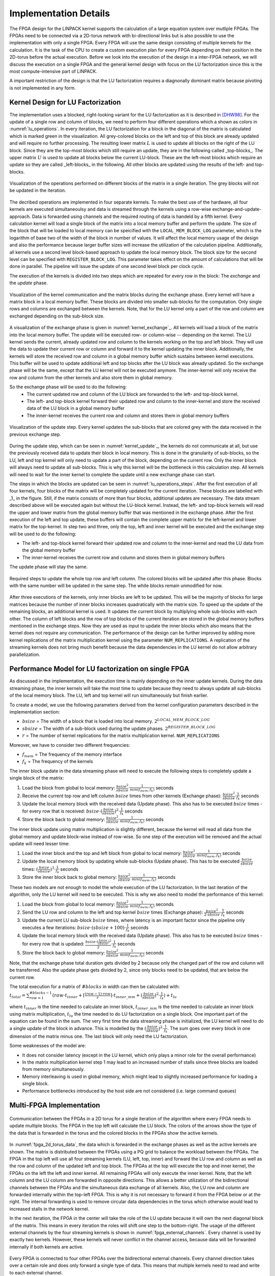 -----------------------
Implementation Details
-----------------------

The FPGA design for the LINPACK kernel supports the calculation of a large equation system over mutliple FPGAs. The FPGAs need to be connected via a 2D-torus
network with bi-directional links but is also possible to use the implementation with only a single FPGA. Every FPGA will use the same design consisting of multiple 
kernels for the calculation. It is the task of the CPU to create a custom execution plan for every FPGA depending on their position in the 2D-torus before the actual 
execution. Before we look into the execution of the design in a inter-FPGA network, we will discuss the execution on a single FPGA and the general kernel design with focus
on the LU factorization since this is the most compute-intensive part of LINPACK.

A important restriction of the design is that the LU factorization requires a diagnonally dominant matrix because pivoting is not implemented in any form.


Kernel Design for LU Factorization
----------------------------------

The implementation uses a blocked, right-looking variant for the LU factorization as it is described in [DHW98]_.
For the update of a single row and column of blocks, we need to perform four different operations which a shown as colors in :numref:`lu_operations`.
In every iteration, the LU factorization for a block in the diagonal of the matrix is calculated which is marked green in the visualization.
All grey-colored blocks on the left and top of this block are already updated and will require no further processing.
The resulting lower matrix :math:`L` is used to update all blocks on the right of the LU block. Since they are the top-most blocks which still require an update, they are in the following called _top-blocks_. 
The upper matrix :math:`U` is used to update all blocks below the current LU-block. These are the left-most blocks which require an update so they are called _left-blocks_ in the following.
All other blocks are updated using the results of the left- and top-blocks.


.. _lu_operations:
.. figure:: lu_iteration.drawio.png
  :width: 360
  :align: center
  :alt: Visualization of the operations performed on different blocks of the matrix in a single iteration is missing!

  Visualization of the operations performed on different blocks of the matrix in a single iteration. The grey blocks will not be updated in the iteration.


The decribed operations are implemented in four separate kernels.
To make the best use of the hardware, all four kernels are executed simultaneoulsy and data is streamed through the kernels using a row-wise exchange-and-update-approach.
Data is forwarded using channels and the required routing of data is handeld by a fifth kernel.
Every calculation kernel will load a single block of the matrix into a local memory buffer and perform the update.
The size of the block that will be loaded to local memory can be speicified with the ``LOCAL_MEM_BLOCK_LOG`` parameter, which is the logarithm of base two of the width of the block in number of values.
It will affect the local memory usage of the design and also the performance because larger buffer sizes will increase the utilization of the calculation pipeline.
Additionally, all kernels use a second level block-based approach to update the local memory block.
The block size for the second level can be specified with ``REGISTER_BLOCK_LOG``.
This parameter takes effect on the amount of calculations that will be done in parallel. 
The pipeline will issue the update of one second level block per clock cycle.

The execution of the kernels is divided into two steps which are repeated for every row in the block: The *exchange* and the *update* phase.

.. _kernel_exchange:
.. figure:: kernel_exchange_step.drawio.png
  :width: 480
  :align: center

  Visualization of the kernel communication and the matrix blocks during the exchange phase. Every kernel will have a matrix block in a local memory buffer. These blocks are divided into smaller sub-blocks for the computation. Only single rows and columns are exchanged between the kernels. Note, that for the LU kernel only a part of the row and column are exchanged depending on the sub-block size.


A visualization of the exchange phase is given in :numref:`kernel_exchange`_.
All kernels will load a block of the matrix into the local memory buffer. The update will be executed row- or column-wise -- depending on the kernel.
The LU kernel sends the current, already updated row and column to the kernels working on the top and left block. 
They will use the data to update their current row or column and forward it to the kernel updating the inner block.
Additionally, the kernels will store the received row and column in a global memory buffer which sustains between kernel executions.
This buffer will be used to update additional left and top blocks after the LU block was already updated.
So the exchange phase will be the same, except that the LU kernel will not be executed anymore.
The inner-kernel will only receive the row and column from the other kernels and also store them in global memory.

So the exchange phase will be used to do the following:
  - The current updated row and column of the LU block are forwarded to the left- and top-block kernel.
  - The left- and top-block kernel forward their updated row and column to the inner-kernel and store the received data of the LU block in a global memory buffer
  - The inner-kernel receives the current row and column and stores them in global memory buffers

.. _kernel_update:
.. figure:: kernel_update_step.drawio.png
  :width: 480
  :align: center

  Visualization of the update step. Every kernel updates the sub-blocks that are colored grey with the data received in the previous exchange step.

During the update step, which can be seen in :numref:`kernel_update`_, the kernels do not communicate at all, but use the previously received data to update their block in local memory.
This is done in the granularity of sub-blocks, so the LU, left and top kernel will only need to update a part of the block, depending on the current row.
Only the inner block will always need to update all sub-blocks. This is why this kernel will be the bottleneck in this calculation step.
All kernels will need to wait for the inner kernel to complete the update until a new exchange phase can start.

The steps in which the blocks are updated can be seen in :numref:`lu_operations_steps`.
After the first execution of all four kernels, four blocks of the matrix will be completely updated for the current iteration.
These blocks are labelled with _1_ in the figure.
Still, if the matrix consists of more than four blocks, additional updates are necessary.
The data stream described above will be executed again but without the LU-block kernel.
Instead, the left- and top-block kernels will read the upper and lower matrix from the global memory buffer that was mentioned in the exchange phase.
After the first execution of the left and top update, these buffers will contain the complete upper matrix for the left-kernel and lower matrix for the top-kernel.
In step two and three, only the top, left and inner kernel will be executed and the exchange step will be used to do the following:

- The left- and top-block kernel forward their updated row and column to the inner-kernel and read the LU data from the global memory buffer
- The inner-kernel receives the current row and column and stores them in global memory buffers

The update phase will stay the same.

.. _lu_operations_steps:
.. figure:: lu_iteration_block1.drawio.png
  :width: 360
  :align: center

  Required steps to update the whole top row and left column. The colored blocks will be updated after this phase. Blocks with the same number will be updated in the same step. The white blocks remain unmodified for now.


After three executions of the kernels, only inner blocks are left to be updated.
This will be the majority of blocks for large matrices because the number of inner blocks increases quadratically with the matrix size.
To speed up the update of the remaining blocks, an additional kernel is used. 
It updates the current block by multiplying whole sub-blocks with each other.
The column of left blocks and the row of top blocks of the current iteration are stored in the global memory buffers mentioned in the exchange steps.
Now they are used as input to update the inner blocks which also means that the kernel does not require any communication.
The performance of the design can be further improved by adding more kernel replications of the matrix multiplication kernel using the parameter ``NUM_REPLICATIONS``. 
A replication of the streaming kernels does not bring much benefit because the data dependencies in the LU kernel do not allow arbitrary parallelization.

Performance Model for LU factorization on single FPGA
-----------------------------------------------------

As discussed in the implementation, the execution time is mainly depending on the inner update kernels.
During the data streaming phase, the inner kernels will take the most time to update because they need to always update all sub-blocks of the local memory block.
The LU, left and top kernel will run simultaneously but finish earlier.

To create a model, we use the following parameters derived from the kernel configuration parameters described in the implementation section:

- :math:`bsize` = The width of a block that is loaded into local memory. :math:`2^{LOCAL\_MEM\_BLOCK\_LOG}`
- :math:`sbsize` = The width of a sub-block used during the update phases. :math:`2^{REGISTER\_BLOCK\_LOG}`
- :math:`r` = The number of kernel replications for the matrix multiplication kernel. ``NUM_REPLICATIONS``

Moreover, we have to consider two different frequencies:

- :math:`f_{mem}` = The frequency of the memory interface
- :math:`f_{k}` = The frequency of the kernels

The inner block update in the data streaming phase will need to execute the following steps to completely update a single block of the matrix:

1. Load the block from global to local memory: :math:`\frac{bsize^2}{sbsize} \cdot \frac{1}{min(f_{mem}, f_{k})}` seconds
2. Receive the current top row and left column :math:`bsize` times from other kernels (Exchange phase): :math:`\frac{bsize^2}{sbsize} \cdot  \frac{1}{f_{k}}` seconds
3. Update the local memory block  with the received data (Update phase). This also has to be executed :math:`bsize` times - for every row that is received: :math:`bsize \cdot (\frac{bsize}{sbsize})^2  \cdot  \frac{1}{f_k}` seconds
4. Store the block back to global memory: :math:`\frac{bsize^2}{sbsize} \cdot \frac{1}{min(f_{mem}, f_{k})}` seconds

The inner block update using matrix multiplication is slightly different, because the kernel will read all data from the global memory and update block-wise instead of row-wise.
So one step of the execution will be removed and the actual update will need lesser time:

1. Load the inner block and the top and left block from global to local memory: :math:`\frac{bsize^2}{sbsize} \cdot \frac{1}{min(f_{mem}, f_{k})}` seconds
2. Update the local memory block by updating whole sub-blocks (Update phase). This has to be executed :math:`\frac{bsize}{sbsize}` times: :math:`(\frac{bsize}{sbsize})^3 \cdot  \frac{1}{f_k}` seconds
3. Store the inner block back to global memory: :math:`\frac{bsize^2}{sbsize} \cdot \frac{1}{min(f_{mem}, f_{k})}` seconds

These two models are not enough to model the whole execution of the LU factorization.
In the last iteration of the algorithm, only the LU kernel will need to be executed. This is why we also need to model the performance of this kernel:

1. Load the block from global to local memory: :math:`\frac{bsize^2}{sbsize} \cdot \frac{1}{min(f_{mem}, f_{k})}` seconds
2. Send the LU row and column to the left and top kernel :math:`bsize` times (Exchange phase): :math:`\frac{bsize^2}{2 \cdot sbsize} \cdot  \frac{1}{f_{k}}` seconds
3. Update the current LU sub-block :math:`bsize` times, where latency is an important factor since the pipeline only executes a few iterations: :math:`bsize \cdot (sbsize + 100) \cdot  \frac{1}{f_{k}}` seconds
4. Update the local memory block  with the received data (Update phase). This also has to be executed :math:`bsize` times - for every row that is updated: :math:`\frac{bsize \cdot (\frac{bsize}{sbsize})^2}{2}  \cdot  \frac{1}{f_k}` seconds
5. Store the block back to global memory: :math:`\frac{bsize^2}{sbsize} \cdot \frac{1}{min(f_{mem}, f_{k})}` seconds

Note, that the exchange phase total duration gets divided by 2 because only the changed part of the row and column will be transferred.
Also the update phase gets divided by 2, since only blocks need to be updated, that are below the current row.

The total execution for a matrix of :math:`\#blocks` in width can then be calculated with:
:math:`t_{total}= \sum_{row=1}^{\#blocks - 1} (row \cdot t_{inner} + \lceil \frac{(row - 1) \cdot row}{r} \rceil \cdot t_{inner\_mm} + (\frac{bsize}{sbsize})^2 \cdot \frac{1}{f_{k}}) + t_{lu}`

where :math:`t_{inner}` is the time needed to calculate an inner block, :math:`t_{inner\_mm}` is the time needed to calculate an inner block using matrix multiplication, :math:`t_{lu}` the time needed to do LU factorization on a single block.
One important part of the equation can be found in the sum. The very first time the data streaming phase is initialized, the LU kernel will need to do a single update of the block in advance. This is modelled by the :math:`(\frac{bsize}{sbsize})^2 \cdot \frac{1}{f_k}`.
The sum goes over every block in one dimension of the matrix minus one. The last block will only need the LU factorization.

Some weaknesses of the model are:

- It does not consider latency (except in the LU kernel, which only plays a minor role for the overall performance)
- In the matrix multiplication kernel step 1 may lead to an increased number of stalls since three blocks are loaded from memory simultaneously.
- Memory interleaving is used in global memory, which might lead to slightly increased performance for loading a single block.
- Performance bottlenecks introduced by the host side are not considered (i.e. large command queues)


Multi-FPGA Implementation
-------------------------

.. _fpga_2d_torus_data:
.. figure:: torus_data_forward_rev.drawio.png
  :width: 480
  :align: center

  Communication between the FPGAs in a 2D torus for a single iteration of the algorithm where every FPGA needs to update multiple blocks. The FPGA in the top left will calculate the LU block. The colors of the arrows show the type of the data that is forwarded in the torus and the colored blocks in the FPGAs show the active kernels.

In :numref:`fpga_2d_torus_data`, the data which is forwarded in the exchange phases as well as the active kernels are shown.
The matrix is distributed between the FPGAs using a PQ grid to balance the workload between the FPGAs.
The FPGA in the top left will use all four streaming kernels (LU, left, top, inner) and forward the LU row and column as well as the row and column of the updated left and top block.
The FPGAs at the top will execute the top and inner kernel, the FPGAs on the left the left and inner kernel. All remaining FPGAs will only execute the inner kernel.
Note, that the left column and the LU column are forwarded in opposite directions. This allows a better utilization of the bidirectional channels between the FPGAs
and the simultaneous data exchange of all kernels.
Also, the LU row and column are forwarded internally within the top-left FPGA. This is why it is not necessary to forward it from the FPGA below or at the right.
The internal forwarding is used to remove circular data dependencies in the torus which otherwise would lead to increased stalls in the network kernel.

In the next iteration, the FPGA in the center will take the role of the LU update because it will own the next diagonal block of the matrix. This means in every iteration the roles will shift one step to the bottom-right.
The usage of the different external channels by the four streaming kernels is shown in :numref:`fpga_external_channels`.
Every channel is used by exactly two kernels. However, these kernels will never conflict in the channel access, because data will be forwarded internally if both kernels are active.


 .. _fpga_external_channels:
.. figure:: external_channel_usage.drawio.png
  :width: 360
  :align: center

  Every FPGA is connected to four other FPGAs over the bidirectional external channels. Every channel direction takes over a certain role and does only forward a single type of data. This means that multiple kernels need to read and write to each external channel.

.. [DHW98] Dongarra, J. J., Hammarling, S., & Walker, D. W. (1998). Key concepts for parallel out-of-core LU factorization. Computers & Mathematics with Applications, 35(7), 13-31.



